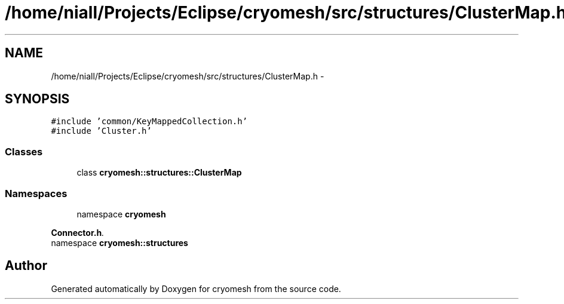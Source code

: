 .TH "/home/niall/Projects/Eclipse/cryomesh/src/structures/ClusterMap.h" 3 "Fri Apr 1 2011" "cryomesh" \" -*- nroff -*-
.ad l
.nh
.SH NAME
/home/niall/Projects/Eclipse/cryomesh/src/structures/ClusterMap.h \- 
.SH SYNOPSIS
.br
.PP
\fC#include 'common/KeyMappedCollection.h'\fP
.br
\fC#include 'Cluster.h'\fP
.br

.SS "Classes"

.in +1c
.ti -1c
.RI "class \fBcryomesh::structures::ClusterMap\fP"
.br
.in -1c
.SS "Namespaces"

.in +1c
.ti -1c
.RI "namespace \fBcryomesh\fP"
.br
.PP

.RI "\fI\fBConnector.h\fP. \fP"
.ti -1c
.RI "namespace \fBcryomesh::structures\fP"
.br
.in -1c
.SH "Author"
.PP 
Generated automatically by Doxygen for cryomesh from the source code.

